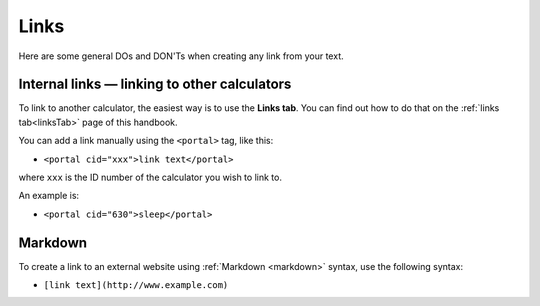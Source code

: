 .. _links:

Links
=====================

Here are some general DOs and DON'Ts when creating any link from your text.

.. _linksBestPractice:
.. figure:: links-good-practice.jpeg
    :alt: example of the SEO title being too long
    :align: center

Internal links — linking to other calculators
---------------------------------------------

To link to another calculator, the easiest way is to use the **Links tab**. You can find out how to do that on the :ref:`links tab<linksTab>` page of this handbook.

You can add a link manually using the ``<portal>`` tag, like this:

* ``<portal cid="xxx">link text</portal>``

where ``xxx`` is the ID number of the calculator you wish to link to.

An example is:

* ``<portal cid="630">sleep</portal>``

Markdown
--------

To create a link to an external website using :ref:`Markdown <markdown>` syntax, use the following syntax:

* ``[link text](http://www.example.com)``

